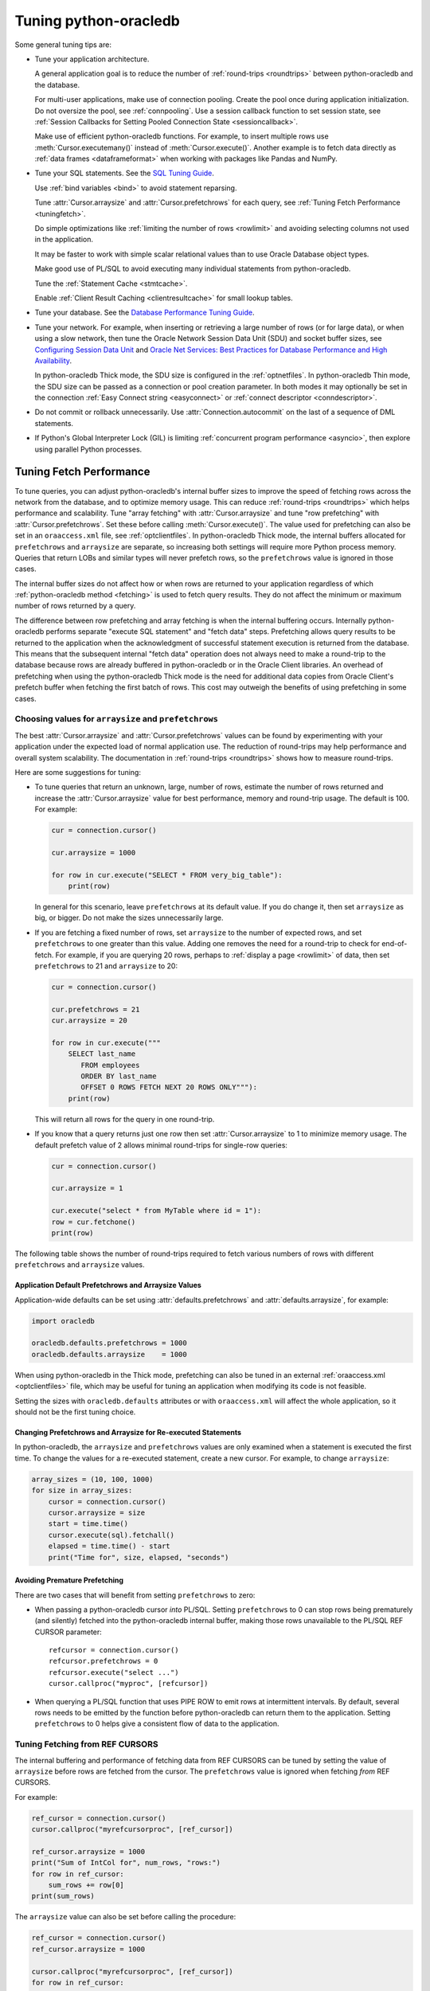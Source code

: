 .. _tuning:

***********************
Tuning python-oracledb
***********************

Some general tuning tips are:

* Tune your application architecture.

  A general application goal is to reduce the number of :ref:`round-trips
  <roundtrips>` between python-oracledb and the database.

  For multi-user applications, make use of connection pooling.  Create the pool
  once during application initialization.  Do not oversize the pool, see
  :ref:`connpooling`.  Use a session callback function to set session state,
  see
  :ref:`Session Callbacks for Setting Pooled Connection State <sessioncallback>`.

  Make use of efficient python-oracledb functions. For example, to insert
  multiple rows use :meth:`Cursor.executemany()` instead of
  :meth:`Cursor.execute()`. Another example is to fetch data directly as
  :ref:`data frames <dataframeformat>` when working with packages like Pandas
  and NumPy.

* Tune your SQL statements.  See the `SQL Tuning Guide
  <https://www.oracle.com/pls/topic/lookup?ctx=dblatest&id=TGSQL>`__.

  Use :ref:`bind variables <bind>` to avoid statement reparsing.

  Tune :attr:`Cursor.arraysize` and :attr:`Cursor.prefetchrows` for each query,
  see :ref:`Tuning Fetch Performance <tuningfetch>`.

  Do simple optimizations like :ref:`limiting the number of rows <rowlimit>`
  and avoiding selecting columns not used in the application.

  It may be faster to work with simple scalar relational values than to use
  Oracle Database object types.

  Make good use of PL/SQL to avoid executing many individual statements from
  python-oracledb.

  Tune the :ref:`Statement Cache <stmtcache>`.

  Enable :ref:`Client Result Caching <clientresultcache>` for small lookup
  tables.

* Tune your database.  See the `Database Performance Tuning Guide
  <https://www.oracle.com/pls/topic/lookup?ctx=dblatest&id=TGDBA>`__.

* Tune your network.  For example, when inserting or retrieving a large number
  of rows (or for large data), or when using a slow network, then tune the
  Oracle Network Session Data Unit (SDU) and socket buffer sizes, see
  `Configuring Session Data Unit <https://www.oracle.com/pls/topic/lookup?ctx=
  dblatest&id=GUID-86D61D6F-AD26-421A-BABA-77949C8A2B04>`__ and `Oracle Net
  Services: Best Practices for Database Performance and High Availability
  <https://static.rainfocus.com/oracle/oow19/sess/1553616880266001WLIh/PF/
  OOW19_Net_CON4641_1569022126580001esUl.pdf>`__.

  In python-oracledb Thick mode, the SDU size is configured in the
  :ref:`optnetfiles`. In python-oracledb Thin mode, the SDU size can be passed
  as a connection or pool creation parameter.  In both modes it may optionally
  be set in the connection :ref:`Easy Connect string <easyconnect>` or
  :ref:`connect descriptor <conndescriptor>`.

* Do not commit or rollback unnecessarily.  Use :attr:`Connection.autocommit`
  on the last of a sequence of DML statements.

* If Python's Global Interpreter Lock (GIL) is limiting
  :ref:`concurrent program performance <asyncio>`, then explore using parallel
  Python processes.

.. _tuningfetch:

Tuning Fetch Performance
========================

To tune queries, you can adjust python-oracledb's internal buffer sizes to
improve the speed of fetching rows across the network from the database, and to
optimize memory usage.  This can reduce :ref:`round-trips <roundtrips>` which
helps performance and scalability.  Tune "array fetching" with
:attr:`Cursor.arraysize` and tune "row prefetching" with
:attr:`Cursor.prefetchrows`.  Set these before calling
:meth:`Cursor.execute()`.  The value used for prefetching can also be set in an
``oraaccess.xml`` file, see :ref:`optclientfiles`.  In python-oracledb Thick
mode, the internal buffers allocated for ``prefetchrows`` and ``arraysize`` are
separate, so increasing both settings will require more Python process memory.
Queries that return LOBs and similar types will never prefetch rows, so the
``prefetchrows`` value is ignored in those cases.

The internal buffer sizes do not affect how or when rows are returned to your
application regardless of which :ref:`python-oracledb method <fetching>` is
used to fetch query results.  They do not affect the minimum or maximum number
of rows returned by a query.

The difference between row prefetching and array fetching is when the internal
buffering occurs.  Internally python-oracledb performs separate "execute SQL
statement" and "fetch data" steps.  Prefetching allows query results to be
returned to the application when the acknowledgment of successful statement
execution is returned from the database.  This means that the subsequent
internal "fetch data" operation does not always need to make a round-trip to
the database because rows are already buffered in python-oracledb or in the
Oracle Client libraries.  An overhead of prefetching when using the
python-oracledb Thick mode is the need for additional data copies from Oracle
Client's prefetch buffer when fetching the first batch of rows.  This cost may
outweigh the benefits of using prefetching in some cases.

Choosing values for ``arraysize`` and ``prefetchrows``
------------------------------------------------------

The best :attr:`Cursor.arraysize` and :attr:`Cursor.prefetchrows` values can be
found by experimenting with your application under the expected load of normal
application use. The reduction of round-trips may help performance and overall
system scalability. The documentation in :ref:`round-trips <roundtrips>` shows
how to measure round-trips.

Here are some suggestions for tuning:

* To tune queries that return an unknown, large, number of rows, estimate the
  number of rows returned and increase the :attr:`Cursor.arraysize` value for
  best performance, memory and round-trip usage.  The default is 100.  For
  example:

  .. code-block:: python

      cur = connection.cursor()

      cur.arraysize = 1000

      for row in cur.execute("SELECT * FROM very_big_table"):
          print(row)

  In general for this scenario, leave ``prefetchrows`` at its default value.
  If you do change it, then set ``arraysize`` as big, or bigger.  Do not make
  the sizes unnecessarily large.

* If you are fetching a fixed number of rows, set ``arraysize`` to the number
  of expected rows, and set ``prefetchrows`` to one greater than this value.
  Adding one removes the need for a round-trip to check for end-of-fetch.  For
  example, if you are querying 20 rows, perhaps to :ref:`display a page
  <rowlimit>` of data, then set ``prefetchrows`` to 21 and ``arraysize`` to 20:

  .. code-block:: python

      cur = connection.cursor()

      cur.prefetchrows = 21
      cur.arraysize = 20

      for row in cur.execute("""
          SELECT last_name
             FROM employees
             ORDER BY last_name
             OFFSET 0 ROWS FETCH NEXT 20 ROWS ONLY"""):
          print(row)

  This will return all rows for the query in one round-trip.

* If you know that a query returns just one row then set
  :attr:`Cursor.arraysize` to 1 to minimize memory usage.  The default prefetch
  value of 2 allows minimal round-trips for single-row queries:

  .. code-block:: python

      cur = connection.cursor()

      cur.arraysize = 1

      cur.execute("select * from MyTable where id = 1"):
      row = cur.fetchone()
      print(row)

The following table shows the number of round-trips required to fetch various
numbers of rows with different ``prefetchrows`` and ``arraysize`` values.

.. list-table-with-summary::  Effect of ``prefetchrows`` and ``arraysize`` on the number of round-trips
    :header-rows: 1
    :class: wy-table-responsive
    :align: center
    :summary: The first column is the number of rows used for the example.  The second column is the prefetchrows value.  The third column is the arraysize value.  The final column shows how many round-trips it would take to fetch all data from the database.

    * - Number of rows
      - ``prefetchrows``
      - ``arraysize``
      - Round-trips
    * - 1
      - 2
      - 100
      - 1
    * - 100
      - 2
      - 100
      - 2
    * - 1000
      - 2
      - 100
      - 11
    * - 10000
      - 2
      - 100
      - 101
    * - 10000
      - 2
      - 1000
      - 11
    * - 10000
      - 1000
      - 1000
      - 11
    * - 20
      - 20
      - 20
      - 2
    * - 20
      - 21
      - 20
      - 1


Application Default Prefetchrows and Arraysize Values
+++++++++++++++++++++++++++++++++++++++++++++++++++++

Application-wide defaults can be set using :attr:`defaults.prefetchrows` and
:attr:`defaults.arraysize`, for example:

.. code-block:: python

    import oracledb

    oracledb.defaults.prefetchrows = 1000
    oracledb.defaults.arraysize    = 1000

When using python-oracledb in the Thick mode, prefetching can also be tuned in
an external :ref:`oraaccess.xml <optclientfiles>` file, which may be useful for
tuning an application when modifying its code is not feasible.

Setting the sizes with ``oracledb.defaults`` attributes or with
``oraaccess.xml`` will affect the whole application, so it should not be the
first tuning choice.

Changing Prefetchrows and Arraysize for Re-executed Statements
++++++++++++++++++++++++++++++++++++++++++++++++++++++++++++++

In python-oracledb, the ``arraysize`` and ``prefetchrows`` values are only
examined when a statement is executed the first time.  To change the values for
a re-executed statement, create a new cursor.  For example, to change
``arraysize``:

.. code-block:: python

    array_sizes = (10, 100, 1000)
    for size in array_sizes:
        cursor = connection.cursor()
        cursor.arraysize = size
        start = time.time()
        cursor.execute(sql).fetchall()
        elapsed = time.time() - start
        print("Time for", size, elapsed, "seconds")

Avoiding Premature Prefetching
++++++++++++++++++++++++++++++

There are two cases that will benefit from setting ``prefetchrows`` to zero:

* When passing a python-oracledb cursor *into* PL/SQL.  Setting
  ``prefetchrows`` to 0 can stop rows being prematurely (and silently) fetched
  into the python-oracledb internal buffer, making those rows unavailable to
  the PL/SQL REF CURSOR parameter::

    refcursor = connection.cursor()
    refcursor.prefetchrows = 0
    refcursor.execute("select ...")
    cursor.callproc("myproc", [refcursor])

* When querying a PL/SQL function that uses PIPE ROW to emit rows at
  intermittent intervals.  By default, several rows needs to be emitted by the
  function before python-oracledb can return them to the application.  Setting
  ``prefetchrows`` to 0 helps give a consistent flow of data to the
  application.

Tuning Fetching from REF CURSORS
--------------------------------

The internal buffering and performance of fetching data from REF CURSORS can be
tuned by setting the value of ``arraysize`` before rows are fetched from the
cursor. The ``prefetchrows`` value is ignored when fetching *from* REF CURSORS.

For example:

.. code-block:: python

    ref_cursor = connection.cursor()
    cursor.callproc("myrefcursorproc", [ref_cursor])

    ref_cursor.arraysize = 1000
    print("Sum of IntCol for", num_rows, "rows:")
    for row in ref_cursor:
        sum_rows += row[0]
    print(sum_rows)

The ``arraysize`` value can also be set before calling the procedure:

.. code-block:: python

    ref_cursor = connection.cursor()
    ref_cursor.arraysize = 1000

    cursor.callproc("myrefcursorproc", [ref_cursor])
    for row in ref_cursor:
        . . .

.. _roundtrips:

Also see `Avoiding Premature Prefetching`_.

Tuning Fetching for Data Frames
-------------------------------

When fetching :ref:`data frames <dataframeformat>` with
:meth:`Connection.fetch_df_all()` or :meth:`Connection.fetch_df_batches()`,
tuning of data transfer across the network is controlled by the respective
methods ``arraysize`` or ``size`` parameters.

Any :attr:`defaults.prefetchrows` value is ignored since these methods always
set the internal prefetch size to the relevant ``arraysize`` or ``size`` value.

Parallelizing Data Fetches from a Single Table
----------------------------------------------

Before trying to improve the performance of querying a single table by issuing
multiple SQL queries in multiple threads, where each query extracts a different
range of data, you should do careful benchmarking.

Factors that will impact such a solution:

- How heavily loaded is the database? The parallel solution may appear to be
  fast but it could be inefficient, thereby impacting, or eventually being
  limited by, everyone else.

- A single python-oracledb connection can only do one database operation at a
  time, so you need to use a different connection for each executed SQL
  statement, for example, using connections from a :ref:`pool
  <connpooling>`. This will cause extra database load that needs to be
  assessed.

- A naive solution using the OFFSET FETCH syntax to fetch sections of a table
  in individual queries will still cause table blocks to be scanned even though
  not all data is returned.

- Is the table partitioned?

- Are zone maps being used?

- Maybe the real performance bottleneck cannot be solved by parallelism.
  Perhaps you have function based indexes that are being invoked for every
  row.

- Is the data in the database spread across multiple spindles or is the one
  disk having to seek?

- Is Exadata with storage indexes being used?

- What is the impact of Python’s Global Interpreter Lock (GIL)?  Maybe multiple
  Python processes should be used instead of threads.

- What is the application doing with the data? Can the receiving end
  efficiently process it?

- Is it better to execute a single query in Python but use a PARALLEL query
  hint? Or will this overload the database.

Database Round-trips
====================

A round-trip is defined as the travel of a message from python-oracledb to the
database and back. Calling each python-oracledb function, or accessing each
attribute, will require zero or more round-trips.  For example, inserting a
simple row involves sending data to the database and getting a success response
back.  This is a round-trip. Along with tuning an application's architecture
and `tuning its SQL statements
<https://www.oracle.com/pls/topic/lookup?ctx=dblatest&id=TGSQL>`__, a general
performance and scalability goal is to minimize `round-trips
<https://www.oracle.com/pls/topic/lookup?ctx=dblatest&id=GUID-9B2F05F9-D841-
4493-A42D-A7D89694A2D1>`__ because they impact application performance and
overall system scalability.

Some general tips for reducing round-trips are:

* Tune :attr:`Cursor.arraysize` and :attr:`Cursor.prefetchrows` for each
  query.
* Use :meth:`Cursor.executemany()` for optimal DML execution.
* Only commit when necessary.  Use :attr:`Connection.autocommit` on the last
  statement of a transaction.
* For connection pools, use a callback to set connection state, see
  :ref:`Session Callbacks for Setting Pooled Connection State
  <sessioncallback>`.
* Make use of PL/SQL procedures which execute multiple SQL statements instead
  of executing them individually from python-oracledb.
* Review whether :ref:`Pipelining <pipelining>` can be used.
* Use scalar types instead of Oracle Database object types.
* Avoid overuse of :meth:`Connection.ping()`.
* Avoid setting :attr:`ConnectionPool.ping_interval` to 0 or a small value.
* When using :ref:`SODA <sodausermanual>`, use pooled connections and enable
  the :ref:`SODA metadata cache <sodametadatacache>`.

Finding the Number of Round-Trips
----------------------------------

Oracle's `Automatic Workload Repository <https://www.oracle.com/pls/topic/
lookup?ctx=dblatest&id=GUID-56AEF38E-9400-427B-A818-EDEC145F7ACD>`__
(AWR) reports show 'SQL*Net roundtrips to/from client' and are useful for
finding the overall behavior of a system.

Sometimes you may wish to find the number of round-trips used for a
specific application.  Snapshots of the V$SESSTAT view taken before
and after doing some work can be used for this:

.. code-block:: python

    # Get the connection's session id
    def get_session_id(connection):
        sql = "select sys_context('userenv','sid') from dual"
        result, = connection.cursor().execute(sql).fetchone()
        return result

     # Get the number of round-trips a session has made so far
     def get_round_trips(systemconn, sid):
         sql = """select
                      ss.value
                  from
                      v$sesstat  ss,
                      v$statname sn
                  where
                      ss.sid = :sid
                      and ss.statistic# = sn.statistic#
                      and sn.name like '%roundtrip%client%'"""
         round_trips, = systemconn.cursor().execute(sql, [sid]).fetchone()
         return round_trips


    systemconn = oracledb.connect(user="system", password=spw, dsn=cs)
    connection = oracledb.connect(user=un, password=pw, dsn=cs)

    sid = get_session_id(connection)
    round_trips_before = get_round_trips(systemconn, sid)

    # Do some "work"
    cursor.execute("select ...")
    rows = cursor.fetchall()

    round_trips_after = get_round_trips(systemconn, sid)

    print(f"Round-trips required for query: {round_trips_after - round_trips_before}")

Note that V$SESSTAT is not accurate for :ref:`pipelined database operations
<pipelining>`.

.. _stmtcache:

Statement Caching
=================

Python-oracledb's :meth:`Cursor.execute()` and :meth:`Cursor.executemany()`
methods use statement caching to make re-execution of statements efficient.
Statement caching lets Oracle Database cursors be used without re-parsing the
statement.  Statement caching also reduces metadata transfer costs between
python-oracledb and the database. Performance and scalability are improved.

The python-oracledb Thick mode uses `Oracle Call Interface statement caching
<https://www.oracle.com/pls/topic/lookup?ctx=dblatest&id=GUID-4947CAE8-1F00-
4897-BB2B-7F921E495175>`__, whereas the Thin mode uses its own implementation.

Each standalone or pooled connection has its own cache of statements with a
default size of 20. The default size of the statement cache can be changed
using the :attr:`defaults.stmtcachesize` attribute. The size can be set when
creating connection pools or standalone connections. In general, set the
statement cache size to the size of the working set of statements being
executed by the application.  To manually tune the cache, monitor the general
application load and the `Automatic Workload Repository <https://www.oracle.
com/pls/topic/lookup?ctx=dblatest&id=GUID-56AEF38E-9400-427B-A818-
EDEC145F7ACD>`__ (AWR) "bytes sent via SQL*Net to client" values.  The latter
statistic should benefit from not shipping statement metadata to
python-oracledb.  Adjust the statement cache size to your satisfaction. With
Oracle Database 12c (or later), the Thick mode statement cache size can be
automatically tuned using an :ref:`oraaccess.xml <optclientfiles>` file.

Setting the Statement Cache
---------------------------

The statement cache size can be set globally with
:attr:`defaults.stmtcachesize`:

.. code-block:: python

    import oracledb

    oracledb.defaults.stmtcachesize = 40

The value can be overridden in an :meth:`oracledb.connect()` call, or when
creating a pool with :meth:`oracledb.create_pool()`. For example:

.. code-block:: python

  oracledb.create_pool(user="scott", password=userpwd, dsn="dbhost.example.com/orclpb",
                       min=2, max=5, increment=1, stmtcachesize=50)

When python-oracledb Thick mode uses Oracle Client 21 (or later), changing the
cache size with :meth:`ConnectionPool.reconfigure()` does not immediately
affect connections previously acquired and currently in use. When those
connections are subsequently released to the pool and re-acquired, they will
then use the new value. When the Thick mode uses Oracle Client prior to
version 21, changing the pool's statement cache size has no effect on
connections that already exist in the pool but will affect new connections
that are subsequently created, for example when the pool grows.

Tuning the Statement Cache
--------------------------

In general, set the statement cache to the size of the working set of
statements being executed by the application. :ref:`SODA <sodausermanual>`
internally makes SQL calls, so tuning the cache is also beneficial for SODA
applications.

In python-oracledb Thick mode with Oracle Client Libraries 12c (or later), the
statement cache size can be automatically tuned with the Oracle Client
Configuration :ref:`oraaccess.xml <optclientfiles>` file.

For manual tuning use views like V$SYSSTAT:

.. code-block:: sql

    SELECT value FROM V$SYSSTAT WHERE name = 'parse count (total)'

Find the value before and after running application load to give the number of
statement parses during the load test. Alter the statement cache size and
repeat the test until you find a minimal number of parses.

If you have Automatic Workload Repository (AWR) reports you can monitor
general application load and the "bytes sent via SQL*Net to client" values.
The latter statistic should benefit from not shipping statement metadata to
python-oracledb. Adjust the statement cache size and re-run the test to find
the best cache size.

Disabling the Statement Cache
-----------------------------

Statement caching can be disabled by setting the cache size to 0:

.. code-block:: python

    oracledb.defaults.stmtcachesize = 0

Disabling the cache may be beneficial when the quantity or order of statements
causes cache entries to be flushed before they get a chance to be
reused. For example if there are more distinct statements than cache
slots, and the order of statement execution causes older statements to
be flushed from the cache before the statements are re-executed.

Disabling the statement cache may also be helpful in test and development
environments.  The statement cache can become invalid if connections remain
open and database schema objects are recreated.  Applications can then receive
errors such as ``ORA-3106``. However, after a statement execution error is
returned once to the application, python-oracledb automatically drops that
statement from the cache. This lets subsequent re-executions of the statement
on that connection to succeed.

When it is inconvenient to pass statement text through an application, the
:meth:`Cursor.prepare()` call can be used to avoid statement re-parsing.
If the ``cache_statement`` parameter in the :meth:`Cursor.prepare()` method is
True and the statement cache size is greater than 0, then the statements will
be added to the cache, if not already present. If the ``cache_statement``
parameter in the :meth:`Cursor.prepare()` method is False and the statement
cache size is greater than 0, then the statement will be removed from the
statement cache (if present) or will not be cached (if not present). The
subsequent ``execute()`` calls use the value None instead of the SQL text.

This feature can prevent a rarely executed statement from flushing a potential
more frequently executed one from a full cache. For example, if a statement
will only ever be executed once:

.. code-block:: python

    cursor.prepare("select user from dual", cache_statement = False)
    cursor.execute(None)

Alternatively,

.. code-block:: python

    sql = "select user from dual"
    cursor.prepare(sql, cache_statement=False)
    cursor.execute(sql)

Statements passed to :meth:`~Cursor.prepare()` are also stored in the statement
cache.

.. _clientresultcache:

Client Result Caching (CRC)
===========================

Python-oracledb applications can use Oracle Database's `Client Result Cache
<https://www.oracle.com/pls/topic/lookup?ctx=dblatest&id=GUID-35CB2592-7588-
4C2D-9075-6F639F25425E>`__.  The CRC enables client-side caching of SQL query
(SELECT statement) results in client memory for immediate use when the same
query is re-executed.  This is useful for reducing the cost of queries for
small, mostly static, lookup tables, such as for postal codes.  CRC reduces
network :ref:`round-trips <roundtrips>`, and also reduces database server CPU
usage.

.. note::

    Client Result Caching is only supported in the python-oracledb Thick mode.
    See :ref:`enablingthick`.

The cache is at the application process level.  Access and invalidation is
managed by the Oracle Client libraries.  This removes the need for extra
application logic, or external utilities, to implement a cache.

CRC can be enabled by setting the `database parameters <https://www.oracle.com
/pls/topic/lookup?ctx=dblatest&id=GUID-A9D4A5F5-B939-48FF-80AE-0228E7314C7D>`__
``CLIENT_RESULT_CACHE_SIZE`` and ``CLIENT_RESULT_CACHE_LAG``, and then
restarting the database, for example:

.. code-block:: sql

    SQL> ALTER SYSTEM SET CLIENT_RESULT_CACHE_LAG = 3000 SCOPE=SPFILE;
    SQL> ALTER SYSTEM SET CLIENT_RESULT_CACHE_SIZE = 64K SCOPE=SPFILE;
    SQL> STARTUP FORCE

CRC can alternatively be configured in an :ref:`oraaccess.xml <optclientfiles>`
or :ref:`sqlnet.ora <optnetfiles>` file on the Python host, see `Client
Configuration Parameters <https://www.oracle.com/pls/topic/lookup?ctx=dblatest
&id=GUID-E63D75A1-FCAA-4A54-A3D2-B068442CE766>`__.

Tables can then be created, or altered, so repeated queries use CRC.  This
allows existing applications to use CRC without needing modification.  For
example:

.. code-block:: sql

    SQL> CREATE TABLE cities (id number, name varchar2(40)) RESULT_CACHE (MODE FORCE);
    SQL> ALTER TABLE locations RESULT_CACHE (MODE FORCE);

Alternatively, hints can be used in SQL statements.  For example:

.. code-block:: sql

    SELECT /*+ result_cache */ postal_code FROM locations
